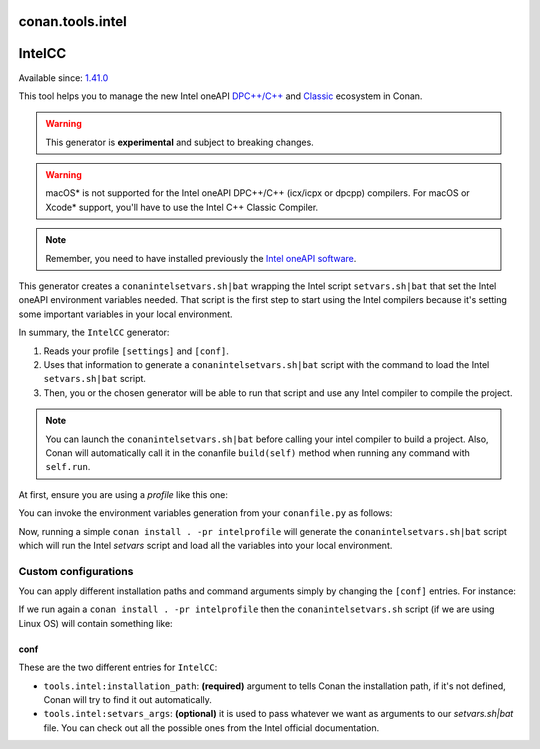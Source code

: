 .. _conan_tools_intel:


conan.tools.intel
===================


IntelCC
=========

Available since: `1.41.0 <https://github.com/conan-io/conan/releases>`_

This tool helps you to manage the new Intel oneAPI `DPC++/C++ <https://software.intel.com/content/www/us/en/develop/documentation/oneapi-dpcpp-cpp-compiler-dev-guide-and-reference/top.html>`_ and
`Classic <https://software.intel.com/content/www/us/en/develop/documentation/cpp-compiler-developer-guide-and-reference/top.html>`_ ecosystem in Conan.

.. warning::

    This generator is **experimental** and subject to breaking changes.

.. warning::

    macOS* is not supported for the Intel oneAPI DPC++/C++ (icx/icpx or dpcpp) compilers. For macOS or Xcode* support, you'll have to use the Intel C++ Classic Compiler.

.. note::

    Remember, you need to have installed previously the `Intel oneAPI software <https://software.intel.com/content/www/us/en/develop/tools/oneapi/all-toolkits.html#gs.cgeofk>`_.


This generator creates a ``conanintelsetvars.sh|bat`` wrapping the Intel script ``setvars.sh|bat`` that set the Intel oneAPI environment variables needed.
That script is the first step to start using the Intel compilers because it's setting some important variables in your local environment.

In summary, the ``IntelCC`` generator:

#. Reads your profile ``[settings]`` and ``[conf]``.
#. Uses that information to generate a ``conanintelsetvars.sh|bat`` script with the command to load the Intel ``setvars.sh|bat`` script.
#. Then, you or the chosen generator will be able to run that script and use any Intel compiler to compile the project.

.. note::

    You can launch the ``conanintelsetvars.sh|bat`` before calling your intel compiler to build a project.
    Also, Conan will automatically call it in the conanfile ``build(self)`` method when running any command with ``self.run``.


At first, ensure you are using a *profile* like this one:

.. code-block:: text
    :caption: intelprofile

    [settings]
    ...
    compiler=intel-cc
    compiler.mode=dpcpp
    compiler.version=2021.3
    compiler.libcxx=libstdc++
    build_type=Release
    [options]

    [build_requires]
    [env]
    CC=dpcpp
    CXX=dpcpp

    [conf]
    tools.intel:installation_path=/opt/intel/oneapi


You can invoke the environment variables generation from your ``conanfile.py`` as follows:

.. code-block:: python
    :caption: conanfile.py

    from conans import ConanFile
    from conan.tools.intel import IntelCC

    class App(ConanFile):
        settings = "os", "arch", "compiler", "build_type"

        def generate(self):
            intelcc = IntelCC(self)
            print(intelcc.installation_path)
            print(intelcc.command)
            intelcc.generate()


Now, running a simple ``conan install . -pr intelprofile`` will generate the ``conanintelsetvars.sh|bat`` script which will run the
Intel *setvars* script and load all the variables into your local environment.


Custom configurations
----------------------

You can apply different installation paths and command arguments simply by changing the ``[conf]`` entries. For instance:

.. code-block:: text
    :caption: intelprofile

    [settings]
    ...
    compiler=intel-cc
    compiler.mode=dpcpp
    compiler.version=2021.3
    compiler.libcxx=libstdc++
    build_type=Release
    [options]

    [build_requires]
    [env]
    CC=dpcpp
    CXX=dpcpp

    [conf]
    tools.intel:installation_path=/opt/intel/oneapi
    tools.intel:setvars_args=--config="full/path/to/your/config.txt" --force

If we run again a ``conan install . -pr intelprofile`` then the ``conanintelsetvars.sh`` script (if we are using Linux OS) will contain something like:

.. code-block:: bash
    :caption: conanintelsetvars.sh

    . "/opt/intel/oneapi/setvars.sh" --config="full/path/to/your/config.txt" --force


conf
++++

These are the two different entries for ``IntelCC``:

- ``tools.intel:installation_path``: **(required)** argument to tells Conan the installation path, if it's not defined, Conan will try to find it out automatically.
- ``tools.intel:setvars_args``: **(optional)** it is used to pass whatever we want as arguments to our `setvars.sh|bat` file. You can check out all the possible ones from the Intel official documentation.
